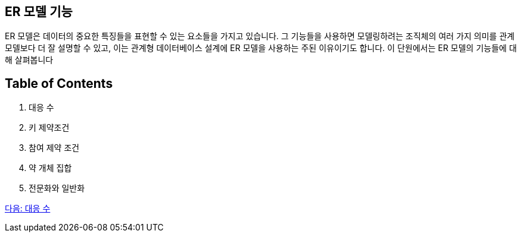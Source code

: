 == ER 모델 기능

ER 모델은 데이터의 중요한 특징들을 표현할 수 있는 요소들을 가지고 있습니다. 그 기능들을 사용하면 모델링하려는 조직체의 여러 가지 의미를 관계 모델보다 더 잘 설명할 수 있고, 이는 관계형 데이터베이스 설계에 ER 모델을 사용하는 주된 이유이기도 합니다. 이 단원에서는 ER 모델의 기능들에 대해 살펴봅니다

== Table of Contents

1.	대응 수
2.	키 제약조건
3.	참여 제약 조건
4.	약 개체 집합
5.	전문화와 일반화

link:./08_mapping_cadinality.adoc[다음: 대응 수]